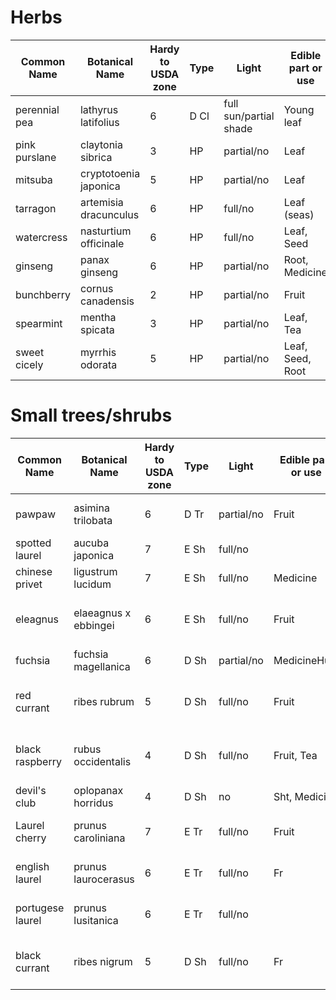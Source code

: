 * Herbs
| Common Name   | Botanical Name        | Hardy to USDA zone | Type | Light                  | Edible part or use | Animal use      | Other use  | Comments |
|---------------+-----------------------+--------------------+------+------------------------+--------------------+-----------------+------------+----------|
| perennial pea | lathyrus latifolius   |                  6 | D Cl | full sun/partial shade | Young leaf         | Insects         | N-fixer    |          |
| pink purslane | claytonia sibrica     |                  3 | HP   | partial/no             | Leaf               | Insects, Forage |            |          |
| mitsuba       | cryptotoenia japonica |                  5 | HP   | partial/no             | Leaf               | Insects         |            |          |
| tarragon      | artemisia dracunculus |                  6 | HP   | full/no                | Leaf (seas)        | Insects         |            |          |
| watercress    | nasturtium officinale |                  6 | HP   | full/no                | Leaf, Seed         | Insects         |            |          |
| ginseng       | panax ginseng         |                  6 | HP   | partial/no             | Root, Medicine     |                 |            |          |
| bunchberry    | cornus canadensis     |                  2 | HP   | partial/no             | Fruit              | Forage          |            |          |
| spearmint     | mentha spicata        |                  3 | HP   | partial/no             | Leaf, Tea          | Insects         |            |          |
| sweet cicely  | myrrhis odorata       |                  5 | HP   | partial/no             | Leaf, Seed, Root   | Insects         | Polish     |          |

* Small trees/shrubs
| Common Name      | Botanical Name       | Hardy to USDA zone | Type | Light      | Edible part or use | Animal use            | Other use        | Comments |
|------------------+----------------------+--------------------+------+------------+--------------------+-----------------------+------------------+----------|
| pawpaw           | asimina trilobata    |                  6 | D Tr | partial/no | Fruit              | Hab, chkn, for        | Dye, fiber       |          |
| spotted laurel   | aucuba japonica      |                  7 | E Sh | full/no    |                    |                       | Wbr, Hr          |          |
| chinese privet   | ligustrum lucidum    |                  7 | E Sh | full/no    | Medicine           |                       | Wbr, Hr          |          |
| eleagnus         | elaeagnus x ebbingei |                  6 | E Sh | full/no    | Fruit              | Ins, Hab, Chk, Forage | Wbr, Hr, N-fixer |          |
| fuchsia          | fuchsia magellanica  |                  6 | D Sh | partial/no | MedicineHum        | Wbr, Hr               |                  |          |
| red currant      | ribes rubrum         |                  5 | D Sh | full/no    | Fruit              | Ins, Hab, Chk, For    | Hr               |          |
| black raspberry  | rubus occidentalis   |                  4 | D Sh | full/no    | Fruit, Tea         | Ins, Hab, Chk, Forage | Hr               |          |
| devil's club     | oplopanax horridus   |                  4 | D Sh | no         | Sht, Medicine      | Hab                   |                  |          |
| Laurel cherry    | prunus caroliniana   |                  7 | E Tr | full/no    | Fruit              | Ins, Hab, Forage      | Hr               |          |
| english laurel   | prunus laurocerasus  |                  6 | E Tr | full/no    | Fr                 | Ins, Hab, For         | Wbr, Hr          |          |
| portugese laurel | prunus lusitanica    |                  6 | E Tr | full/no    |                    | Ins, Hab, For         | Wbr, Hr          |          |
| black currant    | ribes nigrum         |                  5 | D Sh | full/no    | Fr                 | Ins, Hab, Chk, For    | Hr               |          |
